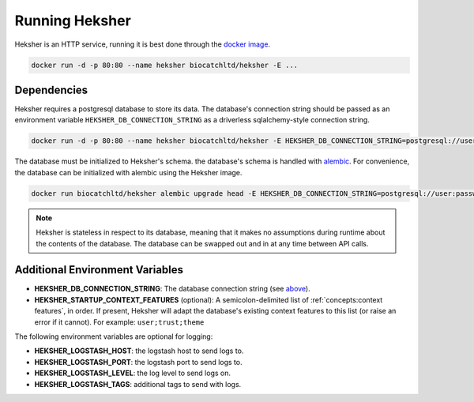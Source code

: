Running Heksher
=================

Heksher is an HTTP service, running it is best done through the
`docker image <https://hub.docker.com/repository/docker/biocatchltd/heksher>`_.

.. code-block:: console

    docker run -d -p 80:80 --name heksher biocatchltd/heksher -E ...

Dependencies
-----------------
Heksher requires a postgresql database to store its data. The database's connection string should be passed as an
environment variable ``HEKSHER_DB_CONNECTION_STRING`` as a driverless sqlalchemy-style connection string.

.. code-block:: console

    docker run -d -p 80:80 --name heksher biocatchltd/heksher -E HEKSHER_DB_CONNECTION_STRING=postgresql://user:password@host:port/dbname -E ...

The database must be initialized to Heksher's schema. the database's schema is handled with
`alembic <https://alembic.sqlalchemy.org/en/latest/>`_. For convenience, the database can be initialized with
alembic using the Heksher image.

.. code-block:: console

    docker run biocatchltd/heksher alembic upgrade head -E HEKSHER_DB_CONNECTION_STRING=postgresql://user:password@host:port/dbname

.. note::

    Heksher is stateless in respect to its database, meaning that it makes no assumptions during runtime about the
    contents of the database. The database can be swapped out and in at any time between API calls.

Additional Environment Variables
-------------------------------------------

* **HEKSHER_DB_CONNECTION_STRING**: The database connection string (see `above <Dependencies>`_).
* **HEKSHER_STARTUP_CONTEXT_FEATURES** (optional): A semicolon-delimited list of :ref:`concepts:context features`, in
  order. If present, Heksher will adapt the database's existing context features to this list (or raise an error if it
  cannot). For example: ``user;trust;theme``

The following environment variables are optional for logging:

* **HEKSHER_LOGSTASH_HOST**: the logstash host to send logs to.
* **HEKSHER_LOGSTASH_PORT**: the logstash port to send logs to.
* **HEKSHER_LOGSTASH_LEVEL**: the log level to send logs on.
* **HEKSHER_LOGSTASH_TAGS**: additional tags to send with logs.